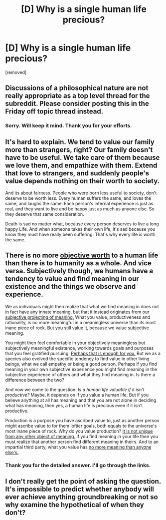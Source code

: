 #+TITLE: [D] Why is a single human life precious?

* [D] Why is a single human life precious?
:PROPERTIES:
:Author: bvonl
:Score: 0
:DateUnix: 1579386165.0
:DateShort: 2020-Jan-19
:END:
[removed]


** Discussions of a philosophical nature are not really appropriate as a top level thread for the subreddit. Please consider posting this in the Friday off topic thread instead.
:PROPERTIES:
:Author: ketura
:Score: 1
:DateUnix: 1579388563.0
:DateShort: 2020-Jan-19
:END:

*** Sorry. Will keep it mind. Thank you for your efforts.
:PROPERTIES:
:Author: bvonl
:Score: 1
:DateUnix: 1579542980.0
:DateShort: 2020-Jan-20
:END:


** It's hard to explain. We tend to value our family more than strangers, right? Our family doesn't have to be useful. We take care of them because we love them, and empathize with them. Extend that love to strangers, and suddenly people's value depends nothing on their worth to society.

And its about fairness. People who were born less useful to society, don't deserve to be worth less. Every human suffers the same, and loves the same, and laughs the same. Each person's internal experience is just as real, and they want to live and be happy just as much as anyone else. So they deserve that same consideration.

Death is sad no matter what, because every person deserves to live a long happy Life. And when someone takes their own life, it's sad because you know they must have really been suffering. That's why every life is worth the same.
:PROPERTIES:
:Author: EDSorow
:Score: 2
:DateUnix: 1579387539.0
:DateShort: 2020-Jan-19
:END:


** There is no more [[https://www.iep.utm.edu/nihilism/][objective worth]] to a human life than there is to humanity as a whole. And vice versa. Subjectively though, we humans have a tendency to value and find meaning in our existence and the things we observe and experience.

We as individuals might then realize that what we find meaning in does not in fact have any innate meaning, but that it instead originates from our [[https://www.iep.utm.edu/existent/][subjective projecting of meaning.]] What you value, productiveness and rationality, is no more meaningful in a meaningless universe than its most inane piece of rock. But you still value it, because we value subjective meaning.

You might then feel comfortable in your objectively meaningless but subjectively meaningful existence, working towards goals and purposes that you feel gratified pursuing. [[https://www.iep.utm.edu/egoism/][Perhaps that is enough for you.]] But we as a species also evolved the specific tendency to find value in other living beings, what we call empathy or being a good person. Perhaps if you find meaning in your own subjective experience you might find meaning in the subjective experience of others and what they find meaning in. Is there a difference between the two?

And now we come to the question: /Is a human life valuable if it isn't productive?/ Maybe, it depends on if you value a human life. But if you believe anything at all has meaning and that you are not alone in deciding what has meaning, then yes, a human life is precious even if it isn't productive.

Production is a purpose you have ascribed value to, just as another person might ascribe value to for them loftier goals, both equals to the universe's most inane piece of rock. Why do you value production? [[https://www.iep.utm.edu/moral-re/][It is not unique from any other object of meaning.]] If you find meaning in your life then you must realize that another person find different meaning in theirs. And to an impartial third party, what you value has [[https://www.iep.utm.edu/moral-re/#SH3b][no more meaning than anyone else's.]]
:PROPERTIES:
:Score: 2
:DateUnix: 1579391615.0
:DateShort: 2020-Jan-19
:END:

*** Thank you for the detailed answer. I'll go through the links.
:PROPERTIES:
:Author: bvonl
:Score: 1
:DateUnix: 1579436448.0
:DateShort: 2020-Jan-19
:END:


** I don't really get the point of asking the question. It's impossible to predict whether anybody will ever achieve anything groundbreaking or not so why examine the hypothetical of when they don't?
:PROPERTIES:
:Author: appropriate-username
:Score: 1
:DateUnix: 1579386608.0
:DateShort: 2020-Jan-19
:END:
